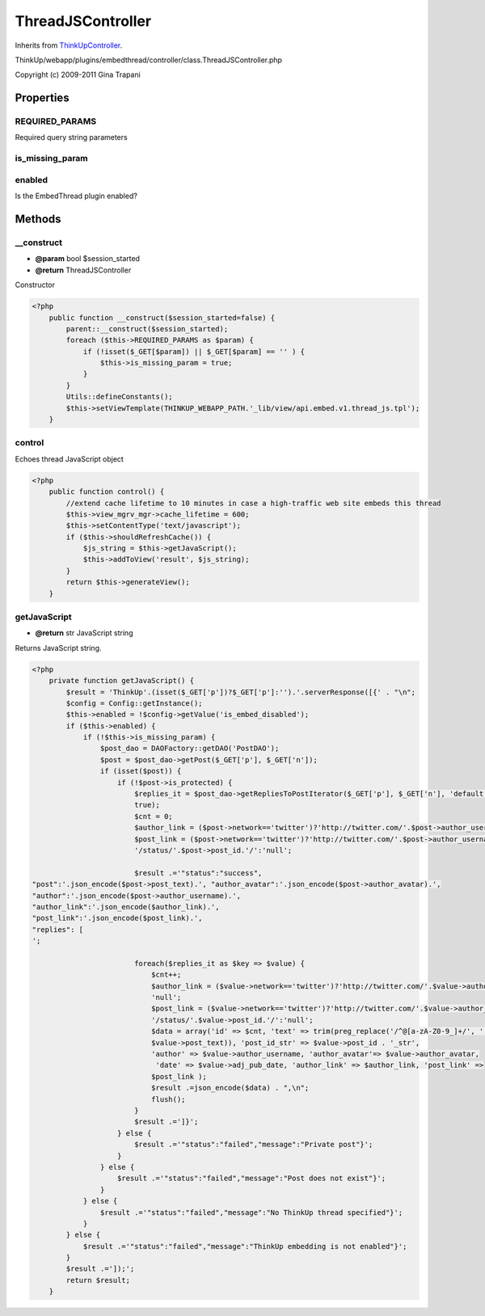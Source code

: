 ThreadJSController
==================
Inherits from `ThinkUpController <./ThinkUpController.html>`_.

ThinkUp/webapp/plugins/embedthread/controller/class.ThreadJSController.php

Copyright (c) 2009-2011 Gina Trapani




Properties
----------

REQUIRED_PARAMS
~~~~~~~~~~~~~~~

Required query string parameters

is_missing_param
~~~~~~~~~~~~~~~~



enabled
~~~~~~~

Is the EmbedThread plugin enabled?



Methods
-------

__construct
~~~~~~~~~~~
* **@param** bool $session_started
* **@return** ThreadJSController


Constructor

.. code-block:: php5

    <?php
        public function __construct($session_started=false) {
            parent::__construct($session_started);
            foreach ($this->REQUIRED_PARAMS as $param) {
                if (!isset($_GET[$param]) || $_GET[$param] == '' ) {
                    $this->is_missing_param = true;
                }
            }
            Utils::defineConstants();
            $this->setViewTemplate(THINKUP_WEBAPP_PATH.'_lib/view/api.embed.v1.thread_js.tpl');
        }


control
~~~~~~~

Echoes thread JavaScript object

.. code-block:: php5

    <?php
        public function control() {
            //extend cache lifetime to 10 minutes in case a high-traffic web site embeds this thread
            $this->view_mgrv_mgr->cache_lifetime = 600;
            $this->setContentType('text/javascript');
            if ($this->shouldRefreshCache()) {
                $js_string = $this->getJavaScript();
                $this->addToView('result', $js_string);
            }
            return $this->generateView();
        }


getJavaScript
~~~~~~~~~~~~~
* **@return** str JavaScript string


Returns JavaScript string.

.. code-block:: php5

    <?php
        private function getJavaScript() {
            $result = 'ThinkUp'.(isset($_GET['p'])?$_GET['p']:'').'.serverResponse([{' . "\n";
            $config = Config::getInstance();
            $this->enabled = !$config->getValue('is_embed_disabled');
            if ($this->enabled) {
                if (!$this->is_missing_param) {
                    $post_dao = DAOFactory::getDAO('PostDAO');
                    $post = $post_dao->getPost($_GET['p'], $_GET['n']);
                    if (isset($post)) {
                        if (!$post->is_protected) {
                            $replies_it = $post_dao->getRepliesToPostIterator($_GET['p'], $_GET['n'], 'default', 'km',
                            true);
                            $cnt = 0;
                            $author_link = ($post->network=='twitter')?'http://twitter.com/'.$post->author_username:'null';
                            $post_link = ($post->network=='twitter')?'http://twitter.com/'.$post->author_username.
                            '/status/'.$post->post_id.'/':'null';
    
                            $result .='"status":"success",
    "post":'.json_encode($post->post_text).', "author_avatar":'.json_encode($post->author_avatar).', 
    "author":'.json_encode($post->author_username).', 
    "author_link":'.json_encode($author_link).',
    "post_link":'.json_encode($post_link).', 
    "replies": [
    ';
    
                            foreach($replies_it as $key => $value) {
                                $cnt++;
                                $author_link = ($value->network=='twitter')?'http://twitter.com/'.$value->author_username:
                                'null';
                                $post_link = ($value->network=='twitter')?'http://twitter.com/'.$value->author_username.
                                '/status/'.$value->post_id.'/':'null';
                                $data = array('id' => $cnt, 'text' => trim(preg_replace('/^@[a-zA-Z0-9_]+/', '',
                                $value->post_text)), 'post_id_str' => $value->post_id . '_str',
                                'author' => $value->author_username, 'author_avatar'=> $value->author_avatar,
                                 'date' => $value->adj_pub_date, 'author_link' => $author_link, 'post_link' =>
                                $post_link );
                                $result .=json_encode($data) . ",\n";
                                flush();
                            }
                            $result .=']}';
                        } else {
                            $result .='"status":"failed","message":"Private post"}';
                        }
                    } else {
                        $result .='"status":"failed","message":"Post does not exist"}';
                    }
                } else {
                    $result .='"status":"failed","message":"No ThinkUp thread specified"}';
                }
            } else {
                $result .='"status":"failed","message":"ThinkUp embedding is not enabled"}';
            }
            $result .=']);';
            return $result;
        }




